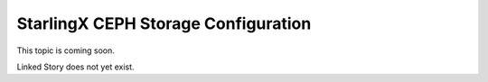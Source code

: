 ====================================
StarlingX CEPH Storage Configuration
====================================

This topic is coming soon.

Linked Story does not yet exist.

.. `Linked Story <https://storyboard.openstack.org/#!/story/2004877>`__

